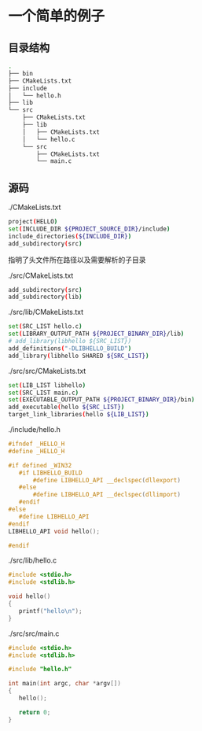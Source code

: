 * 一个简单的例子
** 目录结构
   #+BEGIN_SRC sh
   .
   ├── bin
   ├── CMakeLists.txt
   ├── include
   │   └── hello.h
   ├── lib
   └── src
       ├── CMakeLists.txt
       ├── lib
       │   ├── CMakeLists.txt
       │   └── hello.c
       └── src
           ├── CMakeLists.txt
           └── main.c
   #+END_SRC
** 源码
   ./CMakeLists.txt 
   #+BEGIN_SRC sh
   project(HELLO)
   set(INCLUDE_DIR ${PROJECT_SOURCE_DIR}/include)
   include_directories(${INCLUDE_DIR})
   add_subdirectory(src)
   #+END_SRC
   指明了头文件所在路径以及需要解析的子目录

   ./src/CMakeLists.txt
   #+BEGIN_SRC sh
   add_subdirectory(src)
   add_subdirectory(lib)
   #+END_SRC

   ./src/lib/CMakeLists.txt
   #+BEGIN_SRC sh
   set(SRC_LIST hello.c)
   set(LIBRARY_OUTPUT_PATH ${PROJECT_BINARY_DIR}/lib)
   # add_library(libhello ${SRC_LIST})
   add_definitions("-DLIBHELLO_BUILD")
   add_library(libhello SHARED ${SRC_LIST})
   #+END_SRC

   ./src/src/CMakeLists.txt
   #+BEGIN_SRC sh
   set(LIB_LIST libhello)
   set(SRC_LIST main.c)
   set(EXECUTABLE_OUTPUT_PATH ${PROJECT_BINARY_DIR}/bin)
   add_executable(hello ${SRC_LIST})
   target_link_libraries(hello ${LIB_LIST})
   #+END_SRC

   ./include/hello.h
   #+BEGIN_SRC c
   #ifndef _HELLO_H
   #define _HELLO_H

   #if defined _WIN32
      #if LIBHELLO_BUILD
          #define LIBHELLO_API __declspec(dllexport)
      #else
          #define LIBHELLO_API __declspec(dllimport)
      #endif
   #else
      #define LIBHELLO_API
   #endif
   LIBHELLO_API void hello();

   #endif
   #+END_SRC

   ./src/lib/hello.c
   #+BEGIN_SRC c
   #include <stdio.h>
   #include <stdlib.h>

   void hello()
   {
      printf("hello\n");
   }
   #+END_SRC

   ./src/src/main.c
   #+BEGIN_SRC c
   #include <stdio.h>
   #include <stdlib.h>

   #include "hello.h"

   int main(int argc, char *argv[])
   {
      hello();

      return 0;
   }
   #+END_SRC


